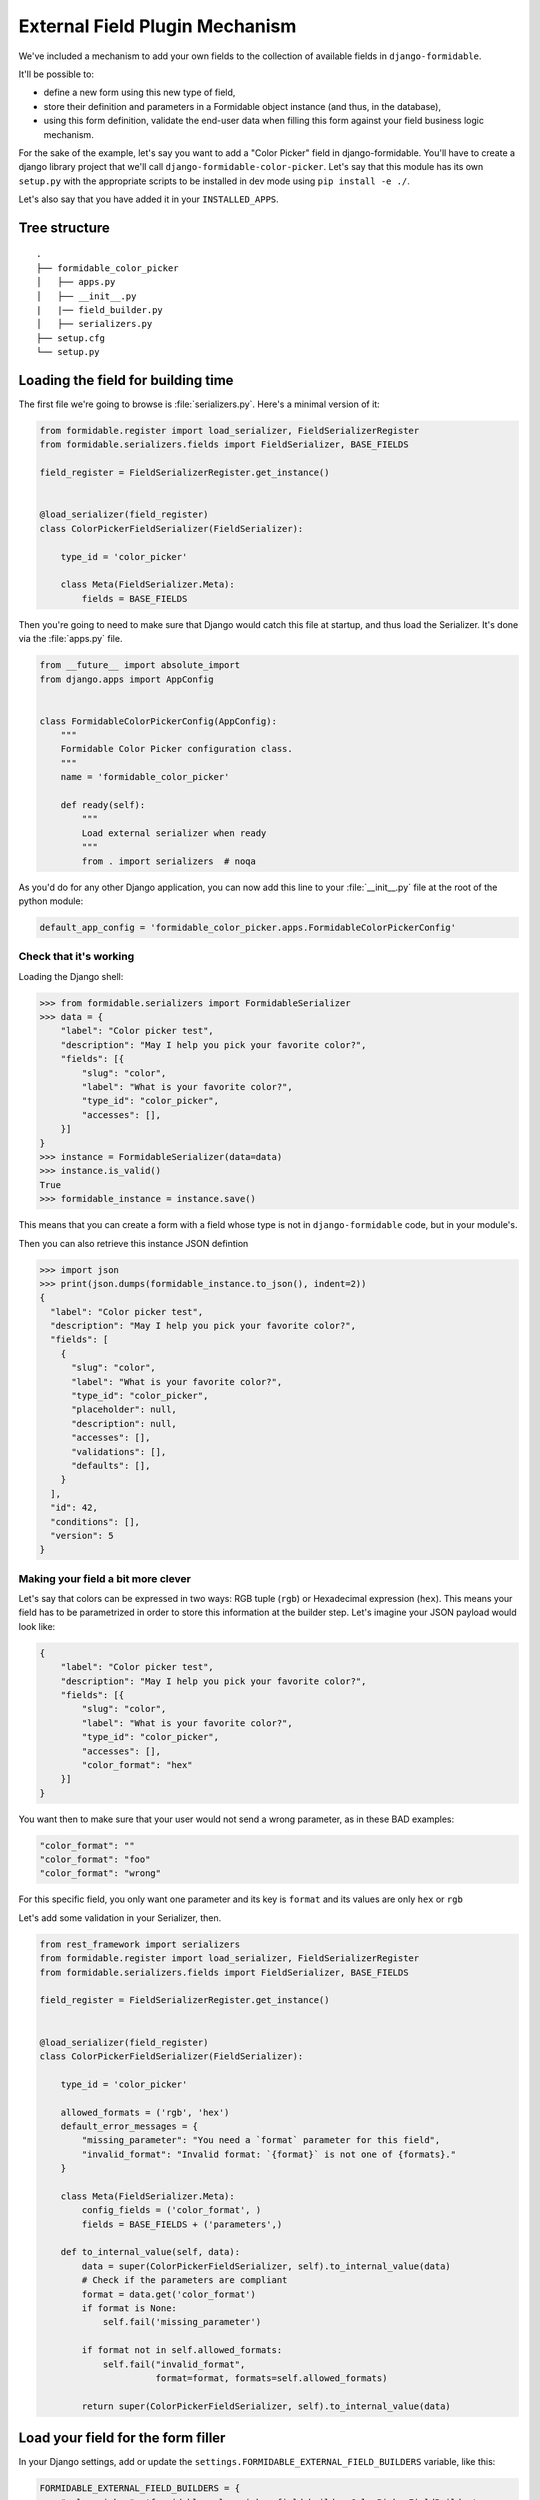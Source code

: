 ===============================
External Field Plugin Mechanism
===============================

We've included a mechanism to add your own fields to the collection of available fields in ``django-formidable``.

It'll be possible to:

* define a new form using this new type of field,
* store their definition and parameters in a Formidable object instance (and thus, in the database),
* using this form definition, validate the end-user data when filling this form against your field business logic mechanism.

For the sake of the example, let's say you want to add a "Color Picker" field in django-formidable. You'll have to create a django library project that we'll call ``django-formidable-color-picker``. Let's say that this module has its own ``setup.py`` with the appropriate scripts to be installed in dev mode using ``pip install -e ./``.

Let's also say that you have added it in your ``INSTALLED_APPS``.

Tree structure
==============

::

    .
    ├── formidable_color_picker
    │   ├── apps.py
    │   ├── __init__.py
    |   |── field_builder.py
    │   ├── serializers.py
    ├── setup.cfg
    └── setup.py

Loading the field for building time
===================================

The first file we're going to browse is :file:`serializers.py`. Here's a minimal version of it:


.. code-block:: python

    from formidable.register import load_serializer, FieldSerializerRegister
    from formidable.serializers.fields import FieldSerializer, BASE_FIELDS

    field_register = FieldSerializerRegister.get_instance()


    @load_serializer(field_register)
    class ColorPickerFieldSerializer(FieldSerializer):

        type_id = 'color_picker'

        class Meta(FieldSerializer.Meta):
            fields = BASE_FIELDS

Then you're going to need to make sure that Django would catch this file at startup, and thus load the Serializer. It's done via the :file:`apps.py` file.

.. code-block:: python

    from __future__ import absolute_import
    from django.apps import AppConfig


    class FormidableColorPickerConfig(AppConfig):
        """
        Formidable Color Picker configuration class.
        """
        name = 'formidable_color_picker'

        def ready(self):
            """
            Load external serializer when ready
            """
            from . import serializers  # noqa

As you'd do for any other Django application, you can now add this line to your :file:`__init__.py` file at the root of the python module:

.. code-block:: python

    default_app_config = 'formidable_color_picker.apps.FormidableColorPickerConfig'

Check that it's working
-----------------------

Loading the Django shell:

.. code-block:: pycon

    >>> from formidable.serializers import FormidableSerializer
    >>> data = {
        "label": "Color picker test",
        "description": "May I help you pick your favorite color?",
        "fields": [{
            "slug": "color",
            "label": "What is your favorite color?",
            "type_id": "color_picker",
            "accesses": [],
        }]
    }
    >>> instance = FormidableSerializer(data=data)
    >>> instance.is_valid()
    True
    >>> formidable_instance = instance.save()

This means that you can create a form with a field whose type is not in ``django-formidable`` code, but in your module's.

Then you can also retrieve this instance JSON defintion

.. code-block:: pycon

    >>> import json
    >>> print(json.dumps(formidable_instance.to_json(), indent=2))
    {
      "label": "Color picker test",
      "description": "May I help you pick your favorite color?",
      "fields": [
        {
          "slug": "color",
          "label": "What is your favorite color?",
          "type_id": "color_picker",
          "placeholder": null,
          "description": null,
          "accesses": [],
          "validations": [],
          "defaults": [],
        }
      ],
      "id": 42,
      "conditions": [],
      "version": 5
    }

Making your field a bit more clever
-----------------------------------

Let's say that colors can be expressed in two ways: RGB tuple (``rgb``) or Hexadecimal expression (``hex``). This means your field has to be parametrized in order to store this information at the builder step. Let's imagine your JSON payload would look like:

.. code-block:: json

    {
        "label": "Color picker test",
        "description": "May I help you pick your favorite color?",
        "fields": [{
            "slug": "color",
            "label": "What is your favorite color?",
            "type_id": "color_picker",
            "accesses": [],
            "color_format": "hex"
        }]
    }

You want then to make sure that your user would not send a wrong parameter, as in these BAD examples:

.. code-block:: json

    "color_format": ""
    "color_format": "foo"
    "color_format": "wrong"

For this specific field, you only want one parameter and its key is ``format`` and its values are only ``hex`` or ``rgb``

Let's add some validation in your Serializer, then.

.. code-block:: python

    from rest_framework import serializers
    from formidable.register import load_serializer, FieldSerializerRegister
    from formidable.serializers.fields import FieldSerializer, BASE_FIELDS

    field_register = FieldSerializerRegister.get_instance()


    @load_serializer(field_register)
    class ColorPickerFieldSerializer(FieldSerializer):

        type_id = 'color_picker'

        allowed_formats = ('rgb', 'hex')
        default_error_messages = {
            "missing_parameter": "You need a `format` parameter for this field",
            "invalid_format": "Invalid format: `{format}` is not one of {formats}."
        }

        class Meta(FieldSerializer.Meta):
            config_fields = ('color_format', )
            fields = BASE_FIELDS + ('parameters',)

        def to_internal_value(self, data):
            data = super(ColorPickerFieldSerializer, self).to_internal_value(data)
            # Check if the parameters are compliant
            format = data.get('color_format')
            if format is None:
                self.fail('missing_parameter')

            if format not in self.allowed_formats:
                self.fail("invalid_format",
                          format=format, formats=self.allowed_formats)

            return super(ColorPickerFieldSerializer, self).to_internal_value(data)


Load your field for the form filler
===================================

In your Django settings, add or update the ``settings.FORMIDABLE_EXTERNAL_FIELD_BUILDERS`` variable, like this:

.. code-block:: python

    FORMIDABLE_EXTERNAL_FIELD_BUILDERS = {
        "color_picker": 'formidable_color_picker.field_builder.ColorPickerFieldBuilder',
    }

Then this namespace should point at your :class:`ColorPickerFieldBuilder` class, which can be written as follows:

.. important::

    The classes you're pointing at in this settings must be subclasses of :class:`formidable.forms.field_builder.FieldBuilder`.

.. code-block:: python

    import re
    from django import forms
    from formidable.forms.field_builder import FieldBuilder

    COLOR_RE = re.compile('^#(?:[0-9a-fA-F]{3}){1,2}$')

    class ColorPickerField(forms.Field):

        def to_python(self, value):
            return value

        def validate(self, value):
            # Depending on the parent class, it might be a good idea to call
            # super() in order to use the parents validation.
            super(ColorPickerField, self).validate(value)
            params = getattr(self, '__formidable_field_parameters', {})
            color_format = params.get('color_format')
            if color_format == 'rgb':
                if value not in ('red', 'green', 'blue'):
                    raise forms.ValidationError("Invalid color: {}".format(value))
            elif color_format == 'hex':
                if not COLOR_RE.match(value):
                    raise forms.ValidationError("Invalid color: {}".format(value))
            else:
                raise forms.ValidationError("Invalid color format.")

    class ColorPickerFieldBuilder(FieldBuilder):
        field_class = ColorPickerField


.. note:: Full example

    You may browse this as a complete directly usable example in `the following repository: "django-formidable-color-picker" <https://github.com/peopledoc/django-formidable-color-picker>`_
